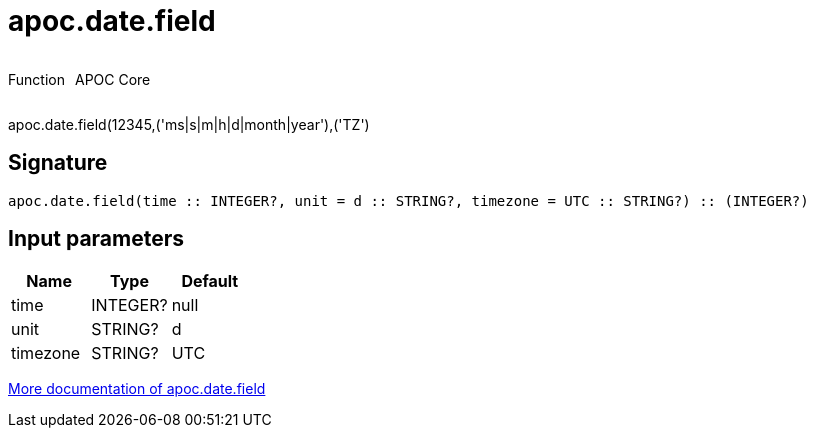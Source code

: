 ////
This file is generated by DocsTest, so don't change it!
////

= apoc.date.field
:description: This section contains reference documentation for the apoc.date.field function.



++++
<div style='display:flex'>
<div class='paragraph type function'><p>Function</p></div>
<div class='paragraph release core' style='margin-left:10px;'><p>APOC Core</p></div>
</div>
++++

apoc.date.field(12345,('ms|s|m|h|d|month|year'),('TZ')

== Signature

[source]
----
apoc.date.field(time :: INTEGER?, unit = d :: STRING?, timezone = UTC :: STRING?) :: (INTEGER?)
----

== Input parameters
[.procedures, opts=header]
|===
| Name | Type | Default 
|time|INTEGER?|null
|unit|STRING?|d
|timezone|STRING?|UTC
|===

xref::temporal/datetime-conversions.adoc[More documentation of apoc.date.field,role=more information]

